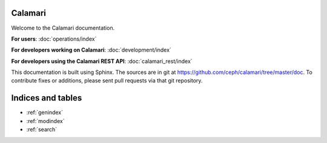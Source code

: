 
Calamari
========

Welcome to the Calamari documentation.

**For users**: :doc:`operations/index`

**For developers working on Calamari**: :doc:`development/index`

**For developers using the Calamari REST API**: :doc:`calamari_rest/index`

This documentation is built using Sphinx.  The sources are in git
at https://github.com/ceph/calamari/tree/master/doc.  To contribute fixes
or additions, please sent pull requests via that git repository.

Indices and tables
==================

* :ref:`genindex`
* :ref:`modindex`
* :ref:`search`
